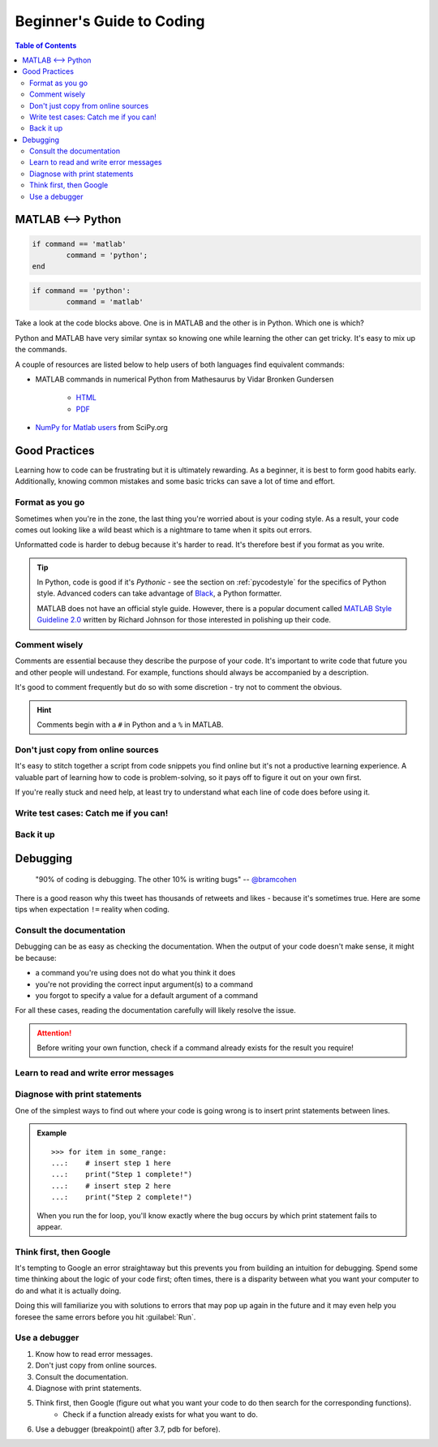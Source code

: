 ##########################
Beginner's Guide to Coding
##########################

.. contents:: Table of Contents
	:depth: 3
	
******************
MATLAB <--> Python
******************

.. code-block:: matlab

	if command == 'matlab'
		command = 'python';
	end

.. code-block:: python

	if command == 'python':
		command = 'matlab'
		
Take a look at the code blocks above. One is in MATLAB and the other is in Python. Which one is which?

Python and MATLAB have very similar syntax so knowing one while learning the other can get tricky. It's  
easy to mix up the commands. 

A couple of resources are listed below to help users of both languages find
equivalent commands:

* MATLAB commands in numerical Python from Mathesaurus by Vidar Bronken Gundersen

	* `HTML <http://mathesaurus.sourceforge.net/matlab-numpy.html>`_
	* `PDF <http://mathesaurus.sourceforge.net/matlab-python-xref.pdf>`_
	
* `NumPy for Matlab users <https://docs.scipy.org/doc/numpy/user/numpy-for-matlab-users.html>`_ from SciPy.org

**************
Good Practices
**************

Learning how to code can be frustrating but it is ultimately rewarding. As a beginner, it is best to form good habits early.
Additionally, knowing common mistakes and some basic tricks can save a lot of time and effort. 

Format as you go
================

Sometimes when you're in the zone, the last thing you're worried about is your coding style. As a result, your code comes out looking like
a wild beast which is a nightmare to tame when it spits out errors.

Unformatted code is harder to debug because it's harder to read. It's therefore best if you format as you write. 

.. tip::
	In Python, code is good if it's *Pythonic* - see the section on :ref:`pycodestyle` for the specifics of Python style. Advanced coders can 
	take advantage of `Black <https://black.readthedocs.io/en/stable/installation_and_usage.html#installation>`_, a Python formatter.
	
	MATLAB does not have an official style guide. However, there is a popular document called `MATLAB Style Guideline 2.0 <https://www.mathworks.com/matlabcentral/fileexchange/46056-matlab-style-guidelines-2-0>`_
	written by Richard Johnson for those interested in polishing up their code. 

Comment wisely
==============

Comments are essential because they describe the purpose of your code. It's important to write code that future you and other people will undestand.
For example, functions should always be accompanied by a description.

It's good to comment frequently but do so with some discretion - try not to comment the obvious. 

.. hint::
	Comments begin with a ``#`` in Python and a ``%`` in MATLAB. 

Don't just copy from online sources
===================================

It's easy to stitch together a script from code snippets you find online but it's not a productive learning experience. 
A valuable part of learning how to code is problem-solving, so it pays off to figure it out on your own first. 

If you're really stuck and need help, at least try to understand what each line of code does before using it. 

Write test cases: Catch me if you can!
======================================

Back it up
==========

*********
Debugging
*********

	"90% of coding is debugging. The other 10% is writing bugs"
	-- `@bramcohen <https://twitter.com/bramcohen/status/51714087842877440>`_
	
There is a good reason why this tweet has thousands of retweets and likes - because 
it's sometimes true. Here are some tips when expectation ``!=`` reality when coding. 

Consult the documentation
=========================

Debugging can be as easy as checking the documentation. When the output of your code doesn't make
sense, it might be because:

- a command you're using does not do what you think it does 
- you're not providing the correct input argument(s) to a command
- you forgot to specify a value for a default argument of a command 

For all these cases, reading the documentation carefully will likely resolve the issue. 

.. attention::
	Before writing your own function, check if a command already exists for the result you require!

Learn to read and write error messages
======================================

Diagnose with print statements
==============================

One of the simplest ways to find out where your code is going wrong is to insert print statements between lines.

.. admonition:: Example
	
	.. highlight:: python
	
	::
		
		>>> for item in some_range:
		...:	# insert step 1 here
		...:	print("Step 1 complete!")
		...:	# insert step 2 here 
		...: 	print("Step 2 complete!")
	
	When you run the for loop, you'll know exactly where the bug occurs by which print statement fails to appear. 
		 
Think first, then Google
========================

It's tempting to Google an error straightaway but this prevents you from building an intuition for debugging. 
Spend some time thinking about the logic of your code first; often times, there is a disparity between what you want your computer to do and what it is actually doing. 

Doing this will familiarize you with solutions to errors that may pop up again in the future and it may even help you foresee the same errors before you hit :guilabel:`Run`.
     
Use a debugger
==============

1. Know how to read error messages.
2. Don't just copy from online sources. 
3. Consult the documentation.
4. Diagnose with print statements.
5. Think first, then Google (figure out what you want your code to do then search for the corresponding functions).
	- Check if a function already exists for what you want to do. 
6. Use a debugger (breakpoint() after 3.7, pdb for before).

